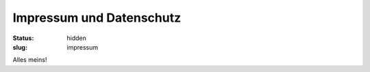 Impressum und Datenschutz
=========================

:status: hidden 
:slug: impressum

Alles meins!


